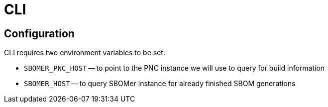 ////
  // JBoss, Home of Professional Open Source.
  // Copyright 2023 Red Hat, Inc., and individual contributors
  // as indicated by the @author tags.
  //
  // Licensed under the Apache License, Version 2.0 (the "License");
  // you may not use this file except in compliance with the License.
  // You may obtain a copy of the License at
  //
  // http://www.apache.org/licenses/LICENSE-2.0
  //
  // Unless required by applicable law or agreed to in writing, software
  // distributed under the License is distributed on an "AS IS" BASIS,
  // WITHOUT WARRANTIES OR CONDITIONS OF ANY KIND, either express or implied.
  // See the License for the specific language governing permissions and
  // limitations under the License.
////

= CLI

== Configuration

CLI requires two environment variables to be set:

- `SBOMER_PNC_HOST` -- to point to the PNC instance we will use to query for build information
- `SBOMER_HOST` -- to query SBOMer instance for already finished SBOM generations
